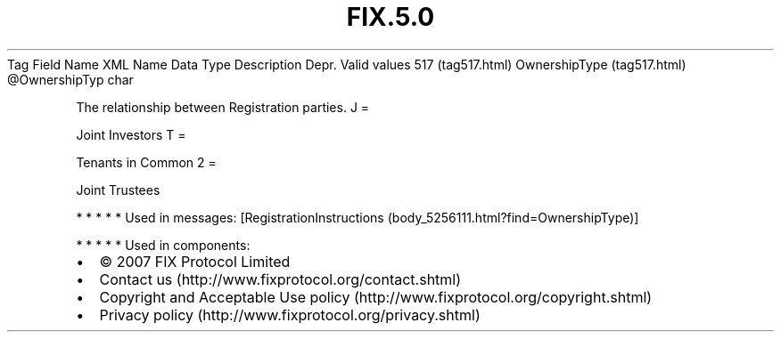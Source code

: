 .TH FIX.5.0 "" "" "Tag #517"
Tag
Field Name
XML Name
Data Type
Description
Depr.
Valid values
517 (tag517.html)
OwnershipType (tag517.html)
\@OwnershipTyp
char
.PP
The relationship between Registration parties.
J
=
.PP
Joint Investors
T
=
.PP
Tenants in Common
2
=
.PP
Joint Trustees
.PP
   *   *   *   *   *
Used in messages:
[RegistrationInstructions (body_5256111.html?find=OwnershipType)]
.PP
   *   *   *   *   *
Used in components:

.PD 0
.P
.PD

.PP
.PP
.IP \[bu] 2
© 2007 FIX Protocol Limited
.IP \[bu] 2
Contact us (http://www.fixprotocol.org/contact.shtml)
.IP \[bu] 2
Copyright and Acceptable Use policy (http://www.fixprotocol.org/copyright.shtml)
.IP \[bu] 2
Privacy policy (http://www.fixprotocol.org/privacy.shtml)
